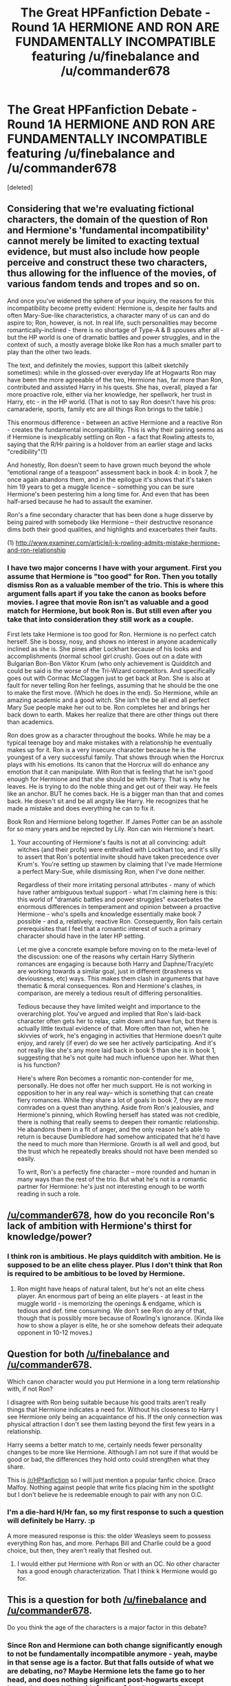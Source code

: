 #+TITLE: The Great HPFanfiction Debate - Round 1A HERMIONE AND RON ARE FUNDAMENTALLY INCOMPATIBLE featuring /u/finebalance and /u/commander678

* The Great HPFanfiction Debate - Round 1A HERMIONE AND RON ARE FUNDAMENTALLY INCOMPATIBLE featuring /u/finebalance and /u/commander678
:PROPERTIES:
:Score: 49
:DateUnix: 1442179404.0
:DateShort: 2015-Sep-14
:FlairText: Meta
:END:
[deleted]


** Considering that we're evaluating fictional characters, the domain of the question of Ron and Hermione's 'fundamental incompatibility' cannot merely be limited to exacting textual evidence, but must also include how people perceive and construct these two characters, thus allowing for the influence of the movies, of various fandom tends and tropes and so on.

And once you've widened the sphere of your inquiry, the reasons for this incompatibility become pretty evident: Hermione is, despite her faults and often Mary-Sue-like characteristics, a character many of us can and do aspire to; Ron, however, is not. In real life, such personalities may become romantically-inclined - there is no shortage of Type-A & B spouses after all - but the HP world is one of dramatic battles and power struggles, and in the context of such, a mostly average bloke like Ron has a much smaller part to play than the other two leads.

The text, and definitely the movies, support this (albeit sketchily sometimes): while in the glossed-over everyday life at Hogwarts Ron may have been the more agreeable of the two, Hermione has, far more than Ron, contributed and assisted Harry in his quests. She has, overall, played a far more proactive role, either via her knowledge, her spellwork, her trust in Harry, etc - in the HP world. (That is not to say Ron doesn't have his pros: camaraderie, sports, family etc are all things Ron brings to the table.)

This enormous difference - between an active Hermione and a reactive Ron - creates the fundamental incompatibility. This is why their pairing seems as if Hermione is inexplicably settling on Ron - a fact that Rowling attests to, saying that the R/Hr pairing is a holdover from an earlier stage and lacks "credibility"(1)

And honestly, Ron doesn't seem to have grown much beyond the whole “emotional range of a teaspoon” assessment back in book 4: in book 7, he once again abandons them, and in the epilogue it's shows that it's taken him 19 years to get a muggle licence -- something you can be sure Hermione's been pestering him a long time for. And even that has been half-arsed because he had to assault the examiner.

Ron's a fine secondary character that has been done a huge disserve by being paired with somebody like Hermione -- their destructive resonance dims both their good qualities, and highlights and exacerbates their faults.

(1) [[http://www.examiner.com/article/j-k-rowling-admits-mistake-hermione-and-ron-relationship]]
:PROPERTIES:
:Author: finebalance
:Score: 45
:DateUnix: 1442231762.0
:DateShort: 2015-Sep-14
:END:

*** I have two major concerns I have with your argument. First you assume that Hermione is "too good" for Ron. Then you totally dismiss Ron as a valuable member of the trio. This is where this argument falls apart if you take the canon as books before movies. I agree that movie Ron isn't as valuable and a good match for Hermione, but book Ron is. But still even after you take that into consideration they still work as a couple.

First lets take Hermione is too good for Ron. Hermione is no perfect catch herself. She is bossy, nosy, and shows no interest in anyone academically inclined as she is. She pines after Lockhart because of his looks and accomplishments (normal school girl crush). Goes out on a date with Bulgarian Bon-Bon Viktor Krum (who only achievement is Quidditch and could be said is the worse of the Tri-Wizard competitors. And specifically goes out with Cormac McClaggen just to get back at Ron. She is also at fault for never telling Ron her feelings, assuming that he should be the one to make the first move. (Which he does in the end). So Hermione, while an amazing academic and a good witch. She isn't the be all end all perfect Mary Sue people make her out to be. Ron completes her and brings her back down to earth. Makes her realize that there are other things out there than academics.

Ron does grow as a character throughout the books. While he may be a typical teenage boy and make mistakes with a relationship he eventually makes up for it. Ron is a very insecure character because he is the youngest of a very successful family. That shows through when the Horcrux plays with his emotions. Its canon that the Horcrux will do enhance any emotion that it can manipulate. With Ron that is feeling that he isn't good enough for Hermione and that she should be with Harry. That is why he leaves. He is trying to do the noble thing and get out of their way. He feels like an anchor. BUT he comes back. He is a bigger man than that and comes back. He doesn't sit and be all angsty like Harry. He recognizes that he made a mistake and does everything he can to fix it.

Book Ron and Hermione belong together. If James Potter can be an asshole for so many years and be rejected by Lily. Ron can win Hermione's heart.
:PROPERTIES:
:Author: commander678
:Score: 8
:DateUnix: 1442234541.0
:DateShort: 2015-Sep-14
:END:

**** Your accounting of Hermione's faults is not at all convincing: adult witches (and their profs) were enthralled with Lockhart too, and it's silly to assert that Ron's potential invite should have taken precedence over Krum's. You're setting up stawmen by claiming that I've made Hermione a perfect Mary-Sue, while dismissing Ron, when I've done neither.

Regardless of their more irritating personal attributes - many of which have rather ambiguous textual support - what I'm claiming here is this: this world of "dramatic battles and power struggles" exacerbates the enormous differences in temperament and opinion between a proactive Hermione - who's spells and knowledge essentially make book 7 possible - and a, relatively, reactive Ron. Consequently, Ron fails certain prerequisites that I feel that a romantic interest of such a primary character should have in the later HP setting.

Let me give a concrete example before moving on to the meta-level of the discussion: one of the reasons why certain Harry Slytherin romances are engaging is because both Harry and Daphne/Tracy/etc are working towards a similar goal, just in different (brashness vs deviousness, etc) ways. This makes them clash in arguments that have thematic & moral consequences. Ron and Hermione's clashes, in comparison, are merely a tedious result of differing personalities.

Tedious because they have limited weight and importance to the overarching plot. You've argued and implied that Ron's laid-back character often gets her to relax, calm down and have fun, but there is actually little textual evidence of that. More often than not, when he skivvies of work, he's engaging in activities that Hermione doesn't quite enjoy, and rarely (if ever) do we see her actively participating. And it's not really like she's any more laid back in book 5 than she is in book 1, suggesting that he's not quite had much influence upon her. What then is his function?

Here's where Ron becomes a romantic non-contender for me, personally. He does not offer her much support. He is not working in opposition to her in any real way-- which is something that can create fiery romances. While they share a lot of goals in book 7, they are more comrades on a quest than anything. Aside from Ron's jealousies, and Hermione's pinning, which Rowling herself has stated was not credible, there is nothing that really seems to deepen their romantic relationship. He abandons them in a fit of anger, and the only reason he's able to return is because Dumbledore had somehow anticipated that he'd have the need to much more than Hermione. Growth is all well and good, but the trust which he repeatedly breaks should not have been mended so easily.

To writ, Ron's a perfectly fine character -- more rounded and human in many ways than the rest of the trio. But what he's not is a romantic partner for Hermione: he's just not interesting enough to be worth reading in such a role.
:PROPERTIES:
:Author: finebalance
:Score: 31
:DateUnix: 1442242992.0
:DateShort: 2015-Sep-14
:END:


** [[/u/commander678]], how do you reconcile Ron's lack of ambition with Hermione's thirst for knowledge/power?
:PROPERTIES:
:Author: Westshellos
:Score: 7
:DateUnix: 1442269523.0
:DateShort: 2015-Sep-15
:END:

*** I think ron is ambitious. He plays quidditch with ambition. He is supposed to be an elite chess player. Plus I don't think that Ron is required to be ambitious to be loved by Hermione.
:PROPERTIES:
:Author: commander678
:Score: 4
:DateUnix: 1442303319.0
:DateShort: 2015-Sep-15
:END:

**** Ron might have heaps of natural talent, but he's not an elite chess player. An enormous part of being an elite players - at least in the muggle world - is memorizing the openings & endgame, which is tedious and def. time consuming. We don't see Ron do any of that, though that is possibly more because of Rowling's ignorance. (Kinda like how to show a player is elite, he or she somehow defeats their adequate opponent in 10-12 moves.)
:PROPERTIES:
:Author: finebalance
:Score: 6
:DateUnix: 1442305268.0
:DateShort: 2015-Sep-15
:END:


** Question for both [[/u/finebalance]] and [[/u/commander678]].

Which canon character would you put Hermione in a long term relationship with, if not Ron?

I disagree with Ron being suitable because his good traits aren't really things that Hermione indicates a need for. Without his closeness to Harry I see Hermione only being an acquaintance of his. If the only connection was physical attraction I don't see them lasting beyond the first few years in a relationship.

Harry seems a better match to me, certainly needs fewer personality changes to be more like Hermione. Although I am not sure if that would be good or bad, the differences they hold onto could strengthen what they share.

This is [[/r/HPfanfiction]] so I will just mention a popular fanfic choice. Draco Malfoy. Nothing against people that write fics placing him in the spotlight but I don't believe he is redeemable enough to pair with any non O.C.
:PROPERTIES:
:Author: DZCreeper
:Score: 8
:DateUnix: 1442285645.0
:DateShort: 2015-Sep-15
:END:

*** I'm a die-hard H/Hr fan, so my first response to such a question will definitely be Harry. :p

A more measured response is this: the older Weasleys seem to possess everything Ron has, and more. Perhaps Bill and Charlie could be a good choice, but then, they aren't really that fleshed out.
:PROPERTIES:
:Author: finebalance
:Score: 9
:DateUnix: 1442296922.0
:DateShort: 2015-Sep-15
:END:

**** I would either put Hermione with Ron or with an OC. No other character has a good enough characterization. That I think k Hermione would go for.
:PROPERTIES:
:Author: commander678
:Score: 5
:DateUnix: 1442303460.0
:DateShort: 2015-Sep-15
:END:


** This is a question for both [[/u/finebalance]] and [[/u/commander678]].

Do you think the age of the characters is a major factor in this debate?
:PROPERTIES:
:Author: Traildiver
:Score: 7
:DateUnix: 1442287875.0
:DateShort: 2015-Sep-15
:END:

*** Since Ron and Hermione can both change significantly enough to not be fundamentally incompatible anymore - yeah, maybe in that sense age is a factor. But that falls outside of what we are debating, no? Maybe Hermione lets the fame go to her head, and does nothing significant post-hogwarts except becoming a socialite with famous friends. I mean, Ron does that in plenty of badly written fics, why not Hermione?
:PROPERTIES:
:Author: finebalance
:Score: 6
:DateUnix: 1442334173.0
:DateShort: 2015-Sep-15
:END:


*** Yes. A lot of judgment of Ron's character comes from him at a young age. Many of us mature over our lives and he just took some time to find himself
:PROPERTIES:
:Author: commander678
:Score: 5
:DateUnix: 1442291440.0
:DateShort: 2015-Sep-15
:END:


** [[/u/commander678]] Do you think the relationship would have lasted the next year, what with Hermione returning to Hogwarts while Ron (and Harry) joined the Aurors?

[[http://www.the-leaky-cauldron.org/2007/12/23/transcript-of-part-1-of-pottercast-s-jk-rowling-interview/][Source]]
:PROPERTIES:
:Author: Slindish
:Score: 5
:DateUnix: 1442273523.0
:DateShort: 2015-Sep-15
:END:

*** I think it would have been very tough. But with Hogsmeade weekends and instant travel available long distance relationships would be made easier than in the muggle world.
:PROPERTIES:
:Author: commander678
:Score: 7
:DateUnix: 1442274191.0
:DateShort: 2015-Sep-15
:END:


** [[/u/commander678]] -- Do you realistically foresee Ron and Hermione overcoming their wildly different goals in life and communication styles to form a compatible adult relationship (i.e., one where they aren't fighting constantly) and, if so, how do you envision such a thing happening?
:PROPERTIES:
:Author: rainbowmoonheartache
:Score: 4
:DateUnix: 1442295681.0
:DateShort: 2015-Sep-15
:END:

*** I see Hermione becoming more relaxed as an adult. Learning from Ron that not everything needs to be perfect. Ron learning responsibility and organization. Real relationships take work and I think the both of them won't shy away from it when love is on the line
:PROPERTIES:
:Author: commander678
:Score: 7
:DateUnix: 1442297235.0
:DateShort: 2015-Sep-15
:END:


** I'm not seeing anything but our first two posts.
:PROPERTIES:
:Author: commander678
:Score: 4
:DateUnix: 1442270051.0
:DateShort: 2015-Sep-15
:END:

*** I made two comments here...
:PROPERTIES:
:Author: Westshellos
:Score: 3
:DateUnix: 1442270416.0
:DateShort: 2015-Sep-15
:END:

**** [deleted]
:PROPERTIES:
:Score: 5
:DateUnix: 1442270444.0
:DateShort: 2015-Sep-15
:END:

***** They're back. :)
:PROPERTIES:
:Score: 0
:DateUnix: 1442270583.0
:DateShort: 2015-Sep-15
:END:


*** They're back now. :)
:PROPERTIES:
:Score: 0
:DateUnix: 1442270592.0
:DateShort: 2015-Sep-15
:END:


** [deleted]
:PROPERTIES:
:Score: 3
:DateUnix: 1442269444.0
:DateShort: 2015-Sep-15
:END:

*** Yes, but in a more Paradigm of Uncertainty way than one's first and foreever love.
:PROPERTIES:
:Author: finebalance
:Score: 7
:DateUnix: 1442313429.0
:DateShort: 2015-Sep-15
:END:


** [[/u/finebalance]] You seem to be analising the whole thing from a complete deattached and clinical point of view. If they love eachother, do those little things matter all that much?
:PROPERTIES:
:Author: Hpfm2
:Score: 5
:DateUnix: 1442280949.0
:DateShort: 2015-Sep-15
:END:

*** In my limited experience, these little things matter most, because they accrue, day by day, into something grander or something dysfunctional.
:PROPERTIES:
:Author: finebalance
:Score: 10
:DateUnix: 1442297057.0
:DateShort: 2015-Sep-15
:END:


** In terms of Ron and Hermione being “fundamentally incompatible” is just laughable. The only people who could think they aren't a good couple are people who either don't like Ron as a character or who only watched the movies. In understanding why their relationship works, you have to know the characters themselves.

Hermione is a Type-A personality; someone who is driven, rigidly organized and ambitious. Readers can see this through-out the books. She always has a study plan, to the point of buying other study aides as gifts. She memorized the books before her first year, and she tried to free house elves in just her fourth year.

Ron however is almost a perfect example of a Type-B personality who eschews stress for fun and tries to minimize stress. He shows these characteristics by skiving off homework till the last minute and trying to play chess and talk about Quidditch instead of studying. Hermione doesn't love him because of this but loves him in spite of these traits.

Hermione stakes her claim in Ron early by going to Hogsmeade together without Harry in the third book and they have an enjoyable time. In The Chamber of Secrets readers can tell that Hermione has had feelings for Ron since her petrification because she “Hugs Harry but awkwardly shakes hands with Ron.” Hermione is also jealous when Ron asks Fleur out to the ball but only asks her out when he is desperate. She obviously wanted him to ask her and is upset not only because of his rash words but because she is going with someone who is not her first choice. During Order of the Phoenix Hermione doesn't show much interest but she still is willing to cheat on homework for Ron's benefit. Half Blood Prince is the book where she starts to show that she can be vindictive and goes out on a date with Cormac McClaggen to upset Ron after he acts like a prat. She also goes against her core of a character to help Ron make the Quidditch team. Her relationship with Ron obviously culminates in the last book where Ron makes a grand gesture with the house elves and Hermione and Ron finally share their first of many kisses. But their relationship peaked out from their petty coats earlier in the book with their closeness in Grimmauld Place and how upset she was when he left during their hunt.

Ron, well Ron is a typical boy. He is quite thick when it comes to relationships and doesn't see the tree in spite of the forest because he is a typical young male. He does show sparks of interest in Hermione at a young age such as being a jealous prat. He is jealous of Lockhart, Victor and just about anyone who shows any interest in Hermione. He pines after her during the Yule Ball and has a terrible time because of it. When she brings McClaggen to the Slug Club Christmas party he is upset and it's clear as day that he is sad that she would rather go to the part with McClaggen than him. During the Deathly Hallows he finally gets his foot out of his ass and shows Hermione the man he is. Without prompting and without trying to impress anyone he is the only one to think of the house elves. He wants to get them out of the castle and free not because Hermione wants him to but because it's the right thing to do. And that's at Ron's core. He tries to always do the right thing. It may be wrapped up in insecurity and he may make mistakes. But he always tries to do right by his friends. But he makes mistakes and that is human.

If you think this relationship is flawed, it is because you think that Ron is unlovable. Because I think that other than Molly and Arthur these two are quite possibly the best couple in the book. You have a girl who tries her best and doesn't know how to unwind and a guy who is fun loving and can show her a good time. Hermione is Ying and Ron is Yang but together they are complete.
:PROPERTIES:
:Author: commander678
:Score: 22
:DateUnix: 1442190175.0
:DateShort: 2015-Sep-14
:END:

*** You're making rather large leaps here that are often factually incorrect.

#+begin_quote
  If you think this relationship is flawed, it is because you think that Ron is unlovable.
#+end_quote

Well, no. People can be friends without being romantically compatible. Happens rather often.

#+begin_quote
  Hermione stakes her claim in Ron early by going to Hogsmeade together
#+end_quote

They go together because Harry doesn't have a permission slip. It's not the prelude to any sort of date.

#+begin_quote
  Hermione has had feelings for Ron since... “Hugs Harry but awkwardly shakes hands with Ron.”
#+end_quote

Maybe she's not as close with Ron as with Harry? I mean, he does belittle her quite often.

#+begin_quote
  Hermione is also jealous when Ron asks Fleur out to the ball but only asks her out when he is desperate.
#+end_quote

I'll give you the second bit, but jealous? You're interpreting canon rather loosely here.

#+begin_quote
  If you think this relationship is flawed, it is because you think that Ron is unlovable.
#+end_quote

Seriously? I can't think its flawed because of any other reason?

#+begin_quote
  He is jealous of Lockhart, Victor and just about anyone who shows any interest in Hermione.
#+end_quote

Despite what yough-adult books prattle, jealously is hardly a positive attribute here. I mean, in real life, if you're friend who's never made any real romantic overture towards you were to get suddenly loudly and maybe even violently jealous when somebody else does - would you call that a healthy situation? Because I certainly wouldn't. And we know that he doesn't grow out of it - his impulsive decision to abandon them in the forest of dean would certainly have separated the trio had Dumbledore not had the foresight to give Ron what he needed to return. When a deus ex machina saves your relationship - and that relationship would certainly have been doomed had he not returned. So, when a deus ex machina from beyond the grave saves your relationship... you need to start questioning things.

I'm not trying to vilify Ron - he does have many good qualities. But Hermione, given her prominence in the story, her natural abilities and her drives needs, I feel, a different sort of partner rather than the undoubtedly brave slacker that Ron is. And, yet again, so does Rowling.

Oh, in regards to the Lily James comparison: whatever issues James had, he was intelligent and extremely motivated, quite unlike Ron (and Harry), despite having faced far fewer existential threats than Ron. So, if you're trying to compare the two couples, R/Hr don't come looking quite so good.
:PROPERTIES:
:Author: finebalance
:Score: 26
:DateUnix: 1442247863.0
:DateShort: 2015-Sep-14
:END:

**** The crux of the debate is that they are "fundamentally" flawed as a couple. They just aren't, they can work as a couple. While Ron is lazy as a student he isn't a lazy person. He works hard a quidditch and other things.

You say that I interpret canon loosely but that is required. everyone sees and interprets actions differently. I see Ron as an insecure young boy who is trying to climb out of the shadow of having such a successful family. I see Hermione as a bookish know-it-all who only has a few friends in the world. Hermione isn't some goddess among women who is an unobtainable perfect 10. She has faults and Ron looks past them.
:PROPERTIES:
:Author: commander678
:Score: 2
:DateUnix: 1442262410.0
:DateShort: 2015-Sep-15
:END:


** [deleted]
:PROPERTIES:
:Score: 4
:DateUnix: 1442269388.0
:DateShort: 2015-Sep-15
:END:

*** I don't think that Ron is abusive towards Hermione at all. I think that is mainly people that just a bit to sensitive. Granted he isn't the nicest person towards her while he is younger. But that doesn't mean that he is abusive.

I think it would have been harder for them to be together but I wouldn't put it outside the realm of possibility.
:PROPERTIES:
:Author: commander678
:Score: 4
:DateUnix: 1442271550.0
:DateShort: 2015-Sep-15
:END:


** [[/u/finebalance]], if they're fundamentally incompatible how did they end up together in the books?
:PROPERTIES:
:Author: Westshellos
:Score: -10
:DateUnix: 1442269545.0
:DateShort: 2015-Sep-15
:END:
